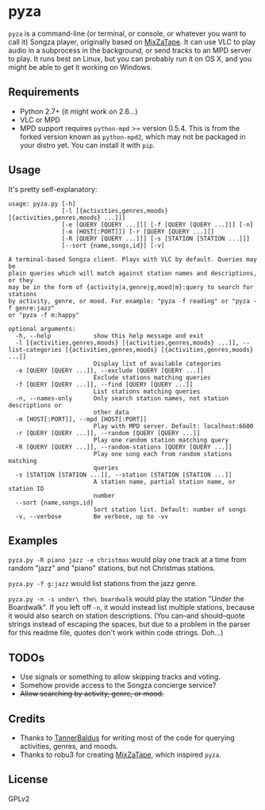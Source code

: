 * pyza
=pyza= is a command-line (or terminal, or console, or whatever you want to call it) Songza player, originally based on [[https://github.com/robu3/mixzatape][MixZaTape]].  It can use VLC to play audio in a subprocess in the background, or send tracks to an MPD server to play.  It runs best on Linux, but you can probably run it on OS X, and you might be able to get it working on Windows.

** Requirements
+ Python 2.7+ (it might work on 2.6...)
+ VLC or MPD
+ MPD support requires =python-mpd= >= version 0.5.4.  This is from the forked version known as =python-mpd2=, which may not be packaged in your distro yet.  You can install it with =pip=.
  
** Usage
It's pretty self-explanatory:

#+BEGIN_SRC
usage: pyza.py [-h]
               [-l [{activities,genres,moods} [{activities,genres,moods} ...]]]
               [-e [QUERY [QUERY ...]]] [-f [QUERY [QUERY ...]]] [-n]
               [-m [HOST[:PORT]]] [-r [QUERY [QUERY ...]]]
               [-R [QUERY [QUERY ...]]] [-s [STATION [STATION ...]]]
               [--sort {name,songs,id}] [-v]

A terminal-based Songza client. Plays with VLC by default. Queries may be
plain queries which will match against station names and descriptions, or they
may be in the form of {activity|a,genre|g,mood|m}:query to search for stations
by activity, genre, or mood. For example: "pyza -f reading" or "pyza -f genre:jazz"
or "pyza -f m:happy"

optional arguments:
  -h, --help            show this help message and exit
  -l [{activities,genres,moods} [{activities,genres,moods} ...]], --list-categories [{activities,genres,moods} [{activities,genres,moods} ...]]
                        Display list of available categories
  -e [QUERY [QUERY ...]], --exclude [QUERY [QUERY ...]]
                        Exclude stations matching queries
  -f [QUERY [QUERY ...]], --find [QUERY [QUERY ...]]
                        List stations matching queries
  -n, --names-only      Only search station names, not station descriptions or
                        other data
  -m [HOST[:PORT]], --mpd [HOST[:PORT]]
                        Play with MPD server. Default: localhost:6600
  -r [QUERY [QUERY ...]], --random [QUERY [QUERY ...]]
                        Play one random station matching query
  -R [QUERY [QUERY ...]], --random-stations [QUERY [QUERY ...]]
                        Play one song each from random stations matching
                        queries
  -s [STATION [STATION ...]], --station [STATION [STATION ...]]
                        A station name, partial station name, or station ID
                        number
  --sort {name,songs,id}
                        Sort station list. Default: number of songs
  -v, --verbose         Be verbose, up to -vv
#+END_SRC
** Examples
=pyza.py -R piano jazz -e christmas= would play one track at a time from random "jazz" and "piano" stations, but not Christmas stations.

=pyza.py -f g:jazz= would list stations from the jazz genre.

=pyza.py -n -s under\ the\ boardwalk= would play the station "Under the Boardwalk".  If you left off =-n=, it would instead list multiple stations, because it would also search on station descriptions.  (You can--and should--quote strings instead of escaping the spaces, but due to a problem in the parser for this readme file, quotes don't work within code strings.  Doh...)

** TODOs
+ Use signals or something to allow skipping tracks and voting.
+ Somehow provide access to the Songza concierge service?
+ +Allow searching by activity, genre, or mood.+

** Credits
+ Thanks to [[https://github.com/TannerBaldus][TannerBaldus]] for writing most of the code for querying activities, genres, and moods.
+ Thanks to robu3 for creating [[https://github.com/robu3/mixzatape][MixZaTape]], which inspired =pyza=.
  
** License
GPLv2
